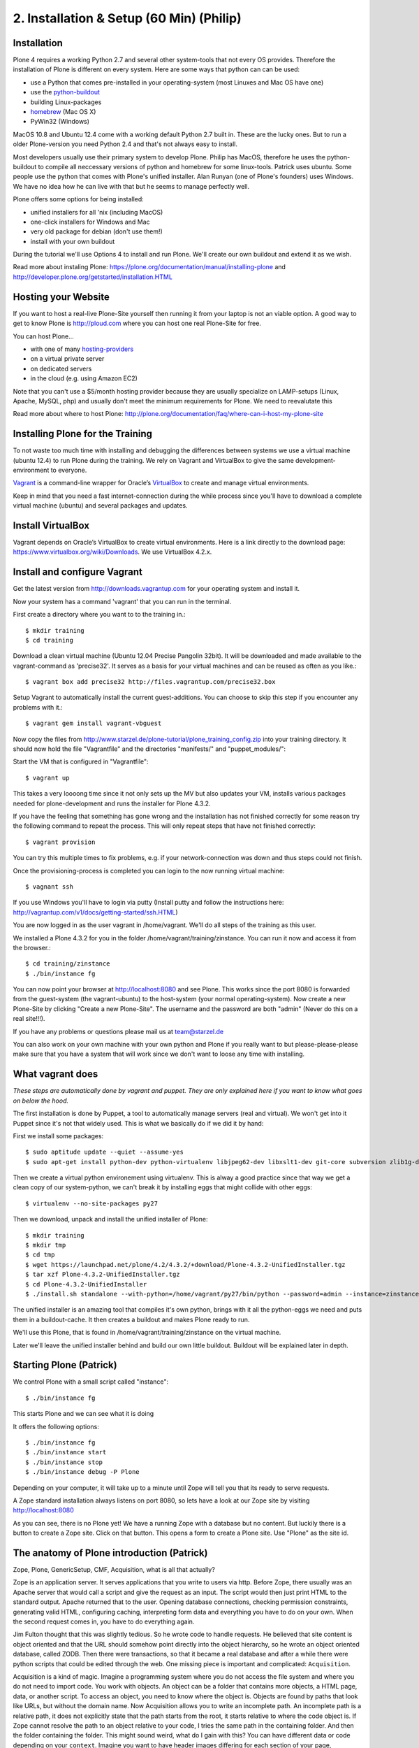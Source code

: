 2. Installation & Setup (60 Min) (Philip)
=========================================


Installation
------------

Plone 4 requires a working Python 2.7 and several other system-tools that not every OS provides. Therefore the installation of Plone is different on every system. Here are some ways that python can can be used:

* use a Python that comes pre-installed in your operating-system (most Linuxes and Mac OS have one)
* use the `python-buildout <https://github.com/collective/buildout.python>`_
* building Linux-packages
* `homebrew <http://mxcl.github.com/homebrew>`_ (Mac OS X)
* PyWin32 (Windows)

MacOS 10.8 and Ubuntu 12.4 come with a working default Python 2.7 built in. These are the lucky ones. But to run a older Plone-version you need Python 2.4 and that's not always easy to install.

Most developers usually use their primary system to develop Plone. Philip has MacOS, therefore he uses the python-buildout to compile all neccessary versions of python and homebrew for some linux-tools. Patrick uses ubuntu. Some people use the python that comes with Plone's unified installer. Alan Runyan (one of Plone's founders) uses Windows. We have no idea how he can live with that but he seems to manage perfectly well.

Plone offers some options for being installed:

* unified installers for all 'nix (including MacOS)
* one-click installers for Windows and Mac
* very old package for debian (don't use them!)
* install with your own buildout

During the tutorial we'll use Options 4 to install and run Plone. We'll create our own buildout and extend it as we wish.

Read more about instaling Plone: https://plone.org/documentation/manual/installing-plone and http://developer.plone.org/getstarted/installation.HTML


Hosting your Website
--------------------

If you want to host a real-live Plone-Site yourself then running it from your laptop is not an viable option. A good way to get to know Plone is http://ploud.com where you can host one real Plone-Site for free.

You can host Plone...

* with one of many `hosting-providers <http://plone.org/support/hosting-providers>`_
* on a virtual private server
* on dedicated servers
* in the cloud (e.g. using Amazon EC2)

Note that you can't use a $5/month hosting provider because they are usually specialize on LAMP-setups (Linux, Apache, MySQL, php) and usually don't meet the minimum requirements for Plone. We need to reevalutate this

Read more about where to host Plone: http://plone.org/documentation/faq/where-can-i-host-my-plone-site


Installing Plone for the Training
---------------------------------

To not waste too much time with installing and debugging the differences between systems we use a virtual machine (ubuntu 12.4) to run Plone during the training. We rely on Vagrant and VirtualBox to give the same development-environment to everyone.

`Vagrant <http://www.vagrantup.com>`_ is a command-line wrapper for Oracle’s `VirtualBox <https://www.virtualbox.org>`_ to create and manage virtual environments.

Keep in mind that you need a fast internet-connection during the while process since you'll have to download a complete virtual machine (ubuntu) and several packages and updates.


Install VirtualBox
------------------

Vagrant depends on Oracle’s VirtualBox to create virtual environments. Here is a link directly to the download page: https://www.virtualbox.org/wiki/Downloads. We use VirtualBox  4.2.x.


Install and configure Vagrant
-----------------------------

Get the latest version from http://downloads.vagrantup.com for your operating system and install it.

Now your system has a command 'vagrant' that you can run in the terminal.

First create a directory where you want to to the training in.::

    $ mkdir training
    $ cd training

Download a clean virtual machine (Ubuntu 12.04 Precise Pangolin 32bit). It will be downloaded and made available to the vagrant-command as 'precise32'. It serves as a basis for your virtual machines and can be reused as often as you like.::

    $ vagrant box add precise32 http://files.vagrantup.com/precise32.box

Setup Vagrant to automatically install the current guest-additions. You can choose to skip this step if you encounter any problems with it.::

    $ vagrant gem install vagrant-vbguest

Now copy the files from http://www.starzel.de/plone-tutorial/plone_training_config.zip into your training directory. It should now hold the file "Vagrantfile" and the directories "manifests/" and "puppet_modules/"::

Start the VM that is configured in "Vagrantfile"::

    $ vagrant up

This takes a very loooong time since it not only sets up the MV but also updates your VM, installs various packages needed for plone-development and runs the installer for Plone 4.3.2.

If you have the feeling that something has gone wrong and the installation has not finished correctly for some reason try the following command to repeat the process. This will only repeat steps that have not finished correctly::

    $ vagrant provision

You can try this multiple times to fix problems, e.g. if your network-connection was down and thus steps could not finish.

Once the provisioning-process is completed you can login to the now running virtual machine::

    $ vagnant ssh

If you use Windows you'll have to login via putty (Install putty and follow the instructions here: http://vagrantup.com/v1/docs/getting-started/ssh.HTML)

You are now logged in as the user vagrant in /home/vagrant. We'll do all steps of the training as this user.

We installed a Plone 4.3.2 for you in the folder /home/vagrant/training/zinstance. You can run it now and access it from the browser.::

    $ cd training/zinstance
    $ ./bin/instance fg

You can now point your browser at http://localhost:8080 and see Plone. This works since the port 8080 is forwarded from the guest-system (the vagrant-ubuntu) to the host-system (your normal operating-system). Now create a new Plone-Site by clicking "Create a new Plone-Site". The username and the password are both "admin" (Never do this on a real site!!!).

If you have any problems or questions please mail us at team@starzel.de

You can also work on your own machine with your own python and Plone if you really want to but please-please-please make sure that you have a system that will work since we don't want to loose any time with installing.


What vagrant does
-----------------

*These steps are automatically done by vagrant and puppet. They are only explained here if you want to know what goes on below the hood.*

The first installation is done by Puppet, a tool to automatically manage servers (real and virtual). We won't get into it Puppet since it's not that widely used. This is what we basically do if we did it by hand:

First we install some packages::

    $ sudo aptitude update --quiet --assume-yes
    $ sudo apt-get install python-dev python-virtualenv libjpeg62-dev libxslt1-dev git-core subversion zlib1g-dev libbz2-dev wget cURL elinks gettext

Then we create a virtual python environement using virtualenv. This is alway a good practice since that way we get a clean copy of our system-python, we can't break it by installing eggs that might collide with other eggs::

    $ virtualenv --no-site-packages py27

Then we download, unpack and install the unified installer of Plone::

    $ mkdir training
    $ mkdir tmp
    $ cd tmp
    $ wget https://launchpad.net/plone/4.2/4.3.2/+download/Plone-4.3.2-UnifiedInstaller.tgz
    $ tar xzf Plone-4.3.2-UnifiedInstaller.tgz
    $ cd Plone-4.3.2-UnifiedInstaller
    $ ./install.sh standalone --with-python=/home/vagrant/py27/bin/python --password=admin --instance=zinstance --target=/home/vagrant/training

The unified installer is an amazing tool that compiles it's own python, brings with it all the python-eggs we need and puts them in a buildout-cache. It then creates a buildout and makes Plone ready to run.

We'll use this Plone, that is found in /home/vagrant/training/zinstance on the virtual machine.

Later we'll leave the unified installer behind and build our own little buildout. Buildout will be explained later in depth.


Starting Plone (Patrick)
------------------------

We control Plone with a small script called "instance"::

    $ ./bin/instance fg

This starts Plone and we can see what it is doing

It offers the following options::

    $ ./bin/instance fg
    $ ./bin/instance start
    $ ./bin/instance stop
    $ ./bin/instance debug -P Plone

Depending on your computer, it will take up to a minute until Zope will tell you that its ready to serve requests.

A Zope standard installation always listens on port 8080, so lets have a look at our Zope site by visiting http://localhost:8080

As you can see, there is no Plone yet!
We have a running Zope with a database but no content. But luckily there is a button to create a Zope site.
Click on that button. This opens a form to create a Plone site. Use "Plone" as the site id.


The anatomy of Plone introduction (Patrick)
-------------------------------------------

Zope, Plone, GenericSetup, CMF, Acquisition, what is all that actually?

Zope is an application server.
It serves applications that you write to users via http.
Before Zope, there usually was an Apache server that would call a script and give the request as an input. The script would then just print HTML to the standard output. Apache returned that to the user. Opening database connections, checking permission constraints, generating valid HTML, configuring caching, interpreting form data and everything you have to do on your own. When the second request comes in, you have to do everything again.

Jim Fulton thought that this was slightly tedious. So he wrote code to handle requests. He believed that site content is object oriented and that the URL should somehow point directly into the object hierarchy, so he wrote an object oriented database, called ZODB.
Then there were transactions, so that it became a real database and after a while there were python scripts that could be edited through the web.
One missing piece is important and complicated: ``Acquisition``.

Acquisition is a kind of magic. Imagine a programming system where you do not access the file system and where you do not need to import code. You work with objects. An object can be a folder that contains more objects, a HTML page, data, or another script. To access an object, you need to know where the object is. Objects are found by paths that look like URLs, but without the domain name. Now Acquisition allows you to write an incomplete path. An incomplete path is a relative path, it does not explicitly state that the path starts from the root, it starts relative to where the code object is. If Zope cannot resolve the path to an object relative to your code, I tries the same path in the containing folder. And then the folder containing the folder.
This might sound weird, what do I gain with this? You can have different data or code depending on your ``context``. Imagine you want to have header images differing for each section of your page, sometimes even differing for a specific subsection of your site. So you define a path header_image and put a header image at the root of your site. If you want a folder to have a different header image, you put the header image into this folder.
Please take a minute to let this settle and think, what this allows you to do.

  - contact forms with different e-mail adresses per section
  - different CSS styles for different parts of your site
  - One site, multiple customers, everything looks different for each customer.

Basically this is Zope.

After many successfully created websites based on Zope, a number of recurring requirements emerged, and some Zope developers started write CMF, the Content Management Framework.
The CMF offers many services that help you to write a CMS based on Zope.
Most objects you see in the ZMI are part of the CMF somehow.
The developers behind CMF do not see CMF as a ready to use CMS. They created a CMS Site which was usable out of the box, but made it deliberately ugly, because you have to customize it anyway.

This is one way to do it. The Plone founders Alexander Limi and Alan Runyan thought differently, and created a CMS that was usable and beautiful out of the box, based on CMF. They named in Plone.

Here are two numbers, without further comment:

Last German Zope conference (2010): 80 visitors (There is no international Zope conference)

First German Plone conference (2012): 150 visitors

The Plone and Zope community are very similar. Even though in the past, a lot of Zope developers who did not use Plone envied Plone for it success and tried to marginalize the Plone success with bad mouthing. If you meet a Zope developer making bad remarks about Plone, be kind to him. It is hard to accept that your superior, cleaner system is not used by anybody, because Plone is user friendly and beautiful.

Because there is such a big overlap of the communities, it can sometimes be confusing, where some functionality is coming from.

- CMFEditions: Written by Plone developers
- GenericSetup: Written by CMF developers

Summarizing all this in a single sentence:

    We run Zope the application server. Our main application is Plone.


